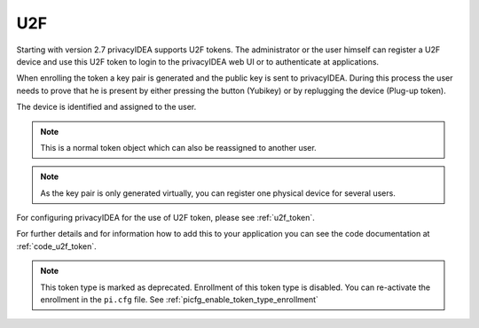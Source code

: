 .. _u2f_token:

U2F
----

.. index:: U2F, FIDO

Starting with version 2.7 privacyIDEA supports U2F tokens.
The administrator or the user himself can register a U2F device and use this
U2F token to login to the privacyIDEA web UI or to authenticate at
applications.

When enrolling the token a key pair is generated and the public key is sent
to privacyIDEA. During this process the user needs to prove that he is
present by either pressing the button (Yubikey) or by replugging the device
(Plug-up token).

The device is identified and assigned to the user.

.. note:: This is a normal token object which can also be reassigned to
   another user.

.. note:: As the key pair is only generated virtually, you can register one
   physical device for several users.

For configuring privacyIDEA for the use of U2F token, please see
:ref:`u2f_token`.

For further details and for information how to add this to your application you
can see the code documentation at
:ref:`code_u2f_token`.

.. note:: This token type is marked as deprecated. Enrollment of this token type is disabled. You can re-activate the
    enrollment in the ``pi.cfg`` file. See :ref:`picfg_enable_token_type_enrollment`
